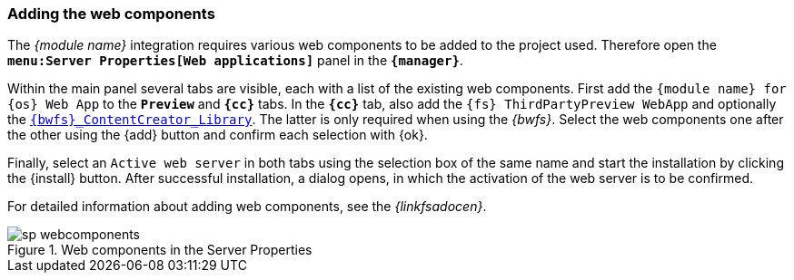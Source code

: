 // Hinzufügen der Web-Komponente
[[fs-webcomponents]]
=== Adding the web components
The _{module name}_ integration requires various web components to be added to the project used.
Therefore open the `*menu:Server Properties[Web applications]*` panel in the `*{manager}*`.

Within the main panel several tabs are visible, each with a list of the existing web components.
First add the `{module name} for {sp} {os} Web App` to the `*Preview*` and `*{cc}*` tabs.
In the `*{cc}*` tab, also add the `{fs} ThirdPartyPreview WebApp` and optionally the <<fs-bwfs,`{bwfs}_ContentCreator_Library`>>.
The latter is only required when using the _{bwfs}_.
Select the web components one after the other using the {add} button and confirm each selection with {ok}.

Finally, select an `Active web server` in both tabs using the selection box of the same name and start the installation by clicking the {install} button.
After successful installation, a dialog opens, in which the activation of the web server is to be confirmed.

For detailed information about adding web components, see the _{linkfsadocen}_.

.Web components in the Server Properties
image::sp_webcomponents.png[]
